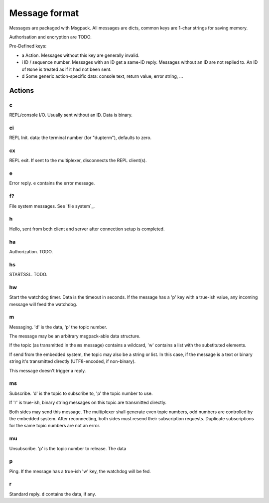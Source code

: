 ==============
Message format
==============

Messages are packaged with Msgpack. All messages are dicts, common keys are
1-char strings for saving memory.

Authorisation and encryption are TODO.

Pre-Defined keys:

- a
  Action. Messages without this key are generally invalid.

- i
  ID / sequence number. Messages with an ID get a same-ID reply.
  Messages without an ID are not replied to. An ID of ``None`` is treated
  as if it had not been sent.

- d
  Some generic action-specific data: console text, return value, error string, …


Actions
=======

c
-----

REPL/console I/O. Usually sent without an ID. Data is binary.

ci
-----

REPL Init. data: the terminal number (for "dupterm"), defaults to zero.

cx
-----
REPL exit. If sent to the multiplexer, disconnects the REPL client(s).

e
-----

Error reply. ``e`` contains the error message.

f?
-----

File system messages. See `file system`_.

h
-----

Hello, sent from both client and server after connection setup is completed.

ha
-----
Authorization. TODO.

hs
-----
STARTSSL. TODO.

hw
-----
Start the watchdog timer. Data is the timeout in seconds. If the message
has a 'p' key with a true-ish value, any incoming message will feed the
watchdog.

m
-----
Messaging. 'd' is the data, 'p' the topic number.

The message may be an arbitrary msgpack-able data structure.

If the topic (as transmitted in the ``ms`` message) contains a wildcard,
'w' contains a list with the substituted elements.

If send from the embedded system, the topic may also be a string or list.
In this case, if the message is a text or binary string it's transmitted
directly (UTF8-encoded, if non-binary).

This message doesn't trigger a reply.

ms
-----
Subscribe. 'd' is the topic to subscribe to, 'p' the topic number to use.

If 'r' is true-ish, binary string messages on this topic are transmitted
directly.

Both sides may send this message. The multiplexer shall generate even topic
numbers, odd numbers are controlled by the embedded system. After reconnecting,
both sides must resend their subscription requests. Duplicate subscriptions
for the same topic numbers are not an error.

mu
-----
Unsubscribe. 'p' is the topic number to release. The data

p
-----

Ping. If the message has a true-ish 'w' key, the watchdog will be fed.

r
-----

Standard reply. ``d`` contains the data, if any.


